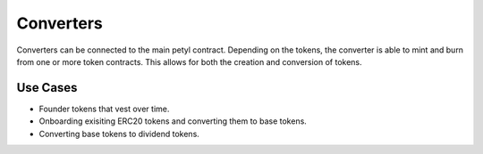 
==========
Converters
==========

Converters can be connected to the main petyl contract. 
Depending on the tokens, the converter is able to mint and burn from one or more token contracts. 
This allows for both the creation and conversion of tokens. 

Use Cases
=========

- Founder tokens that vest over time.
- Onboarding exisiting ERC20 tokens and converting them to base tokens.
- Converting base tokens to dividend tokens.


